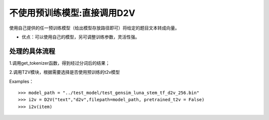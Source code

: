 不使用预训练模型:直接调用D2V
------------------------------------

使用自己提供的任一预训练模型（给出模型存放路径即可）将给定的题目文本转成向量。

* 优点：可以使用自己的模型，另可调整训练参数，灵活性强。


处理的具体流程
++++++++++++++++++++

1.调用get_tokenizer函数，得到经过分词后的结果；

2.调用T2V模块，根据需要选择是否使用预训练的t2v模型

Examples：

::

  >>> model_path = "../test_model/test_gensim_luna_stem_tf_d2v_256.bin"
  >>> i2v = D2V("text","d2v",filepath=model_path, pretrained_t2v = False)
  >>> i2v(item)
